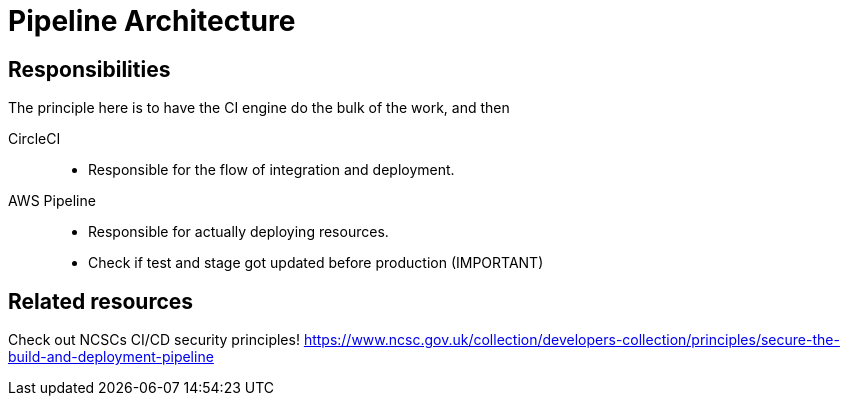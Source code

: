 = Pipeline Architecture

== Responsibilities

The principle here is to have the CI engine do the bulk of the work, and then

CircleCI::
* Responsible for the flow of integration and deployment.

AWS Pipeline::
* Responsible for actually deploying resources.
* Check if test and stage got updated before production (IMPORTANT)


== Related resources

Check out NCSCs CI/CD security principles!
https://www.ncsc.gov.uk/collection/developers-collection/principles/secure-the-build-and-deployment-pipeline
